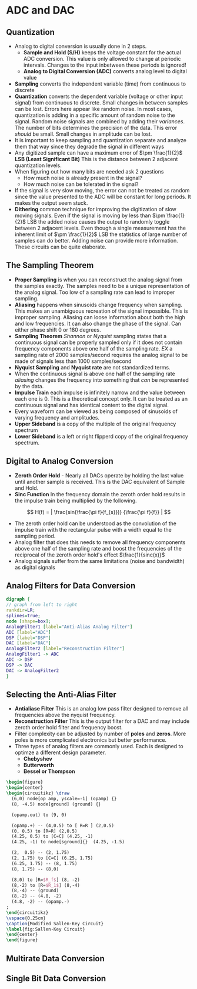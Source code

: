 * ADC and DAC
** Quantization
+ Analog to digital conversion is usually done in 2 steps.  
  - *Sample and Hold (S/H)* keeps the voltage constant for the actual ADC conversion.  This value is only allowed to change at periodic intervals.  Changes to the input inbetween these periods is ignored!  
  - *Analog to Digital Conversion (ADC)* converts analog level to digital value
+ *Sampling* converts the independent variable (time) from continuous to discrete
+ *Quantization* converts the dependent variable (voltage or other input signal) from continuous to discrete.  Small changes in between samples can be lost.  Errors here appear like random noise.  In most cases, quantization is adding in a specific amount of random noise to the signal.  Random noise signals are combined by adding their /variances/. The number of bits determines the precision of the data.  This error /should/ be small.  Small changes in amplitude can be lost.
+ It is important to keep sampling and quantization separate and analyze them that way since they degrade the signal in different ways
+ Any digitized sample can have a maximum error of $\pm \frac{1}{2}$ *LSB (Least Significant Bit)*  This is the distance between 2 adjacent quantization levels.
+ When figuring out how many bits are needed ask 2 questions
  - How much noise is already present in the signal?
  - How much noise can be tolerated in the signal?
+ If the signal is very slow moving, the error can not be treated as random since the value presented to the ADC will be constant for long periods.  It makes the output seem stuck.
+ *Dithering* common technique for improving the digitization of slow moving signals.  Even if the signal is moving by less than  $\pm \frac{1}{2}$ LSB the added noise causes the output to randomly toggle between 2 adjacent levels.  Even though a single measurement has the inherent limit of  $\pm \frac{1}{2}$ LSB the statistics of large number of samples can do better.  Adding noise can provide more information.  These circuits can be quite elaborate.  
** The Sampling Theorem
- *Proper Sampling* is when you can reconstruct the analog signal from the samples exactly.  The samples need to be a unique representation of the analog signal.  Too low of a sampling rate can lead to improper sampling.
- *Aliasing* happens when sinusoids change frequency when sampling. This makes an unambiguous recreation of the signal impossible.  This is improper sampling.  Aliasing can loose information about both the high and low frequencies.  It can also change the phase of the signal.  Can either phase shift 0 or 180 degrees.
- *Sampling Theorem* /Shannon/ or /Nyquist/ sampling states that a continuous signal can be properly sampled only if it does not contain frequency components above one half of the sampling rate.  /EX/ a sampling rate of 2000 samples/second requires the analog signal to be made of signals less than 1000 samples/second
- *Nyquist Sampling* and *Nyquist rate* are not standardized terms.
- When the continuous signal is above one half of the sampling rate /aliasing/ changes the frequency into something that /can/ be represented by the data.  
- *Impulse Train* each impulse is infinitely narrow and the value between each one is 0.  This is a theoretical concept only.  It can be treated as an continuous signal and has identical content to the digital signal.  
- Every waveform can be viewed as being composed of sinusoids of varying frequency and amplitudes.
- *Upper Sideband* is a copy of the multiple of the original frequency spectrum
- *Lower Sideband* is a left or right flipperd copy of the original frequency spectrum.
** Digital to Analog Conversion
- *Zeroth Order Hold* - Nearly all DACs operate by holding the last value until another sample is received.  This is the DAC equivalent of Sample and Hold.
- *Sinc Function*  In the frequency domain the zeroth order hold results in the impulse train being multiplied by the following.  
$$
H(f) = | \frac{sin(\frac{\pi f}{f_{s}})} {\frac{\pi f}{f}} |
$$
- The zeroth order hold can be understood as the convolution of the impulse train with the rectangular pulse  with a width equal to the sampling period.
- Analog filter that does this needs to remove all frequency components above one half of the sampling rate and boost the frequencies of the reciprocal of the zeroth order hold's effect $\frac{1}{sinc(x)}$
- Analog signals suffer from the same limitations (noise and bandwidth) as digital signals
** Analog Filters for Data Conversion


#+BEGIN_SRC dot :file ../Notes/dot_success.png :cmdline -Kdot -Tpng
  digraph {
  // graph from left to right
  rankdir=LR;
  splines=true;
  node [shape=box]; 
  AnalogFilter1 [label="Anti-Alias Analog Filter"]
  ADC [label="ADC"]
  DSP [label="DSP"]
  DAC [label="DAC"]
  AnalogFilter2 [label="Reconstruction Filter"]
  AnalogFilter1 -> ADC
  ADC -> DSP
  DSP -> DAC
  DAC -> AnalogFilter2
  }
#+END_SRC

#+CAPTION: Analog Filters
#+RESULTS:
[[file:../Notes/dot_success.png]]

** Selecting the Anti-Alias Filter
- *Antialiase Filter* This is an analog low pass filter designed to remove all frequencies above the nyquist frequency.
- *Reconstruction Filter* This is the output filter for a DAC and may include zeroth order hold filter and frequency boost.
- Filter complexity can be adjusted by number of *poles* and *zeros*.  More poles is more complicated electronics but better performance.
- Three types of analog filters are commonly used.  Each is designed to optimze a different design parameter.
  + *Chebyshev*
  + *Butterworth*
  + *Bessel or Thompson*

\newpage
#+BEGIN_SRC latex
\begin{figure}
\begin{center}
\begin{circuitikz} \draw
  (6,0) node[op amp, yscale=-1] (opamp) {}
  (8, -4.5) node[ground] (ground) {}
  
  (opamp.out) to (9, 0)
  
  (opamp.+) -- (4,0.5) to [ R=R ] (2,0.5)
  (0, 0.5) to [R=R] (2,0.5)
  (4.25, 0.5) to [C=C] (4.25, -1)
  (4.25, -1) to node[sground]{}  (4.25, -1.5)

  (2,  0.5) -- (2, 1.75)
  (2, 1.75) to [C=C] (6.25, 1.75)
  (6.25, 1.75) -- (8, 1.75)
  (8, 1.75) -- (8,0)

  (8,0) to [R=$R_f$] (8, -2)
  (8,-2) to [R=$R_1$] (8,-4)
  (8,-4) -- (ground)
  (8,-2) -- (4.8, -2)
  (4.8, -2) -- (opamp.-)
;
\end{circuitikz}
\vspace{0.25cm}
\caption{Modified Sallen-Key Circuit}
\label{fig:Sallen-Key Circuit}
\end{center}
\end{figure}
#+END_SRC


#+RESULTS:
#+BEGIN_EXPORT latex
\begin{figure}
\begin{center}
\begin{circuitikz} \draw
  (6,0) node[op amp, yscale=-1] (opamp) {}
  (8, -4.5) node[ground] (ground) {}
  
  (opamp.out) to (9, 0)
  
  (opamp.+) -- (4,0.5) to [ R=R ] (2,0.5)
  (0, 0.5) to [R=R] (2,0.5)
  (4.25, 0.5) to [C=C] (4.25, -1)
  (4.25, -1) to node[sground]{}  (4.25, -1.5)

  (2,  0.5) -- (2, 1.75)
  (2, 1.75) to [C=C] (6.25, 1.75)
  (6.25, 1.75) -- (8, 1.75)
  (8, 1.75) -- (8,0)

  (8,0) to [R=$R_f$] (8, -2)
  (8,-2) to [R=$R_1$] (8,-4)
  (8,-4) -- (ground)
  (8,-2) -- (4.8, -2)
  (4.8, -2) -- (opamp.-)
;
\end{circuitikz}
\vspace{0.25cm}
\caption{Modified Sallen-Key Circuit}
\label{fig:Sallen-Key Circuit}
\end{center}
\end{figure}
#+END_EXPORT


** Multirate Data Conversion
** Single Bit Data Conversion
